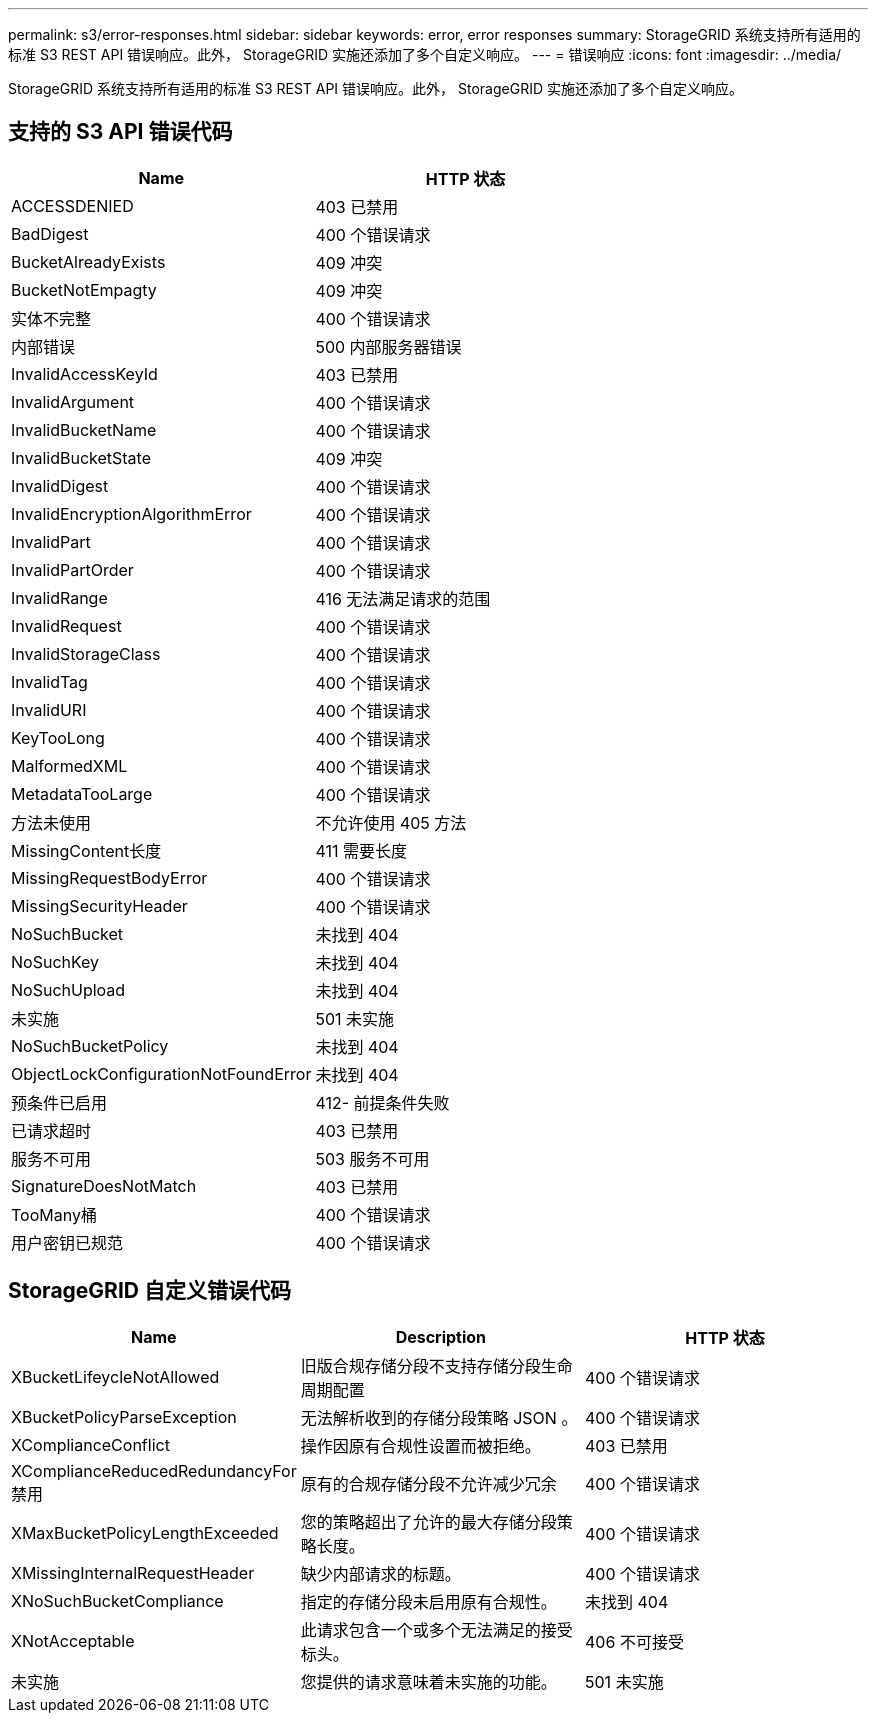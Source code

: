 ---
permalink: s3/error-responses.html 
sidebar: sidebar 
keywords: error, error responses 
summary: StorageGRID 系统支持所有适用的标准 S3 REST API 错误响应。此外， StorageGRID 实施还添加了多个自定义响应。 
---
= 错误响应
:icons: font
:imagesdir: ../media/


[role="lead"]
StorageGRID 系统支持所有适用的标准 S3 REST API 错误响应。此外， StorageGRID 实施还添加了多个自定义响应。



== 支持的 S3 API 错误代码

|===
| Name | HTTP 状态 


 a| 
ACCESSDENIED
 a| 
403 已禁用



 a| 
BadDigest
 a| 
400 个错误请求



 a| 
BucketAlreadyExists
 a| 
409 冲突



 a| 
BucketNotEmpagty
 a| 
409 冲突



 a| 
实体不完整
 a| 
400 个错误请求



 a| 
内部错误
 a| 
500 内部服务器错误



 a| 
InvalidAccessKeyId
 a| 
403 已禁用



 a| 
InvalidArgument
 a| 
400 个错误请求



 a| 
InvalidBucketName
 a| 
400 个错误请求



 a| 
InvalidBucketState
 a| 
409 冲突



 a| 
InvalidDigest
 a| 
400 个错误请求



 a| 
InvalidEncryptionAlgorithmError
 a| 
400 个错误请求



 a| 
InvalidPart
 a| 
400 个错误请求



 a| 
InvalidPartOrder
 a| 
400 个错误请求



 a| 
InvalidRange
 a| 
416 无法满足请求的范围



 a| 
InvalidRequest
 a| 
400 个错误请求



 a| 
InvalidStorageClass
 a| 
400 个错误请求



 a| 
InvalidTag
 a| 
400 个错误请求



 a| 
InvalidURI
 a| 
400 个错误请求



 a| 
KeyTooLong
 a| 
400 个错误请求



 a| 
MalformedXML
 a| 
400 个错误请求



 a| 
MetadataTooLarge
 a| 
400 个错误请求



 a| 
方法未使用
 a| 
不允许使用 405 方法



 a| 
MissingContent长度
 a| 
411 需要长度



 a| 
MissingRequestBodyError
 a| 
400 个错误请求



 a| 
MissingSecurityHeader
 a| 
400 个错误请求



 a| 
NoSuchBucket
 a| 
未找到 404



 a| 
NoSuchKey
 a| 
未找到 404



 a| 
NoSuchUpload
 a| 
未找到 404



 a| 
未实施
 a| 
501 未实施



 a| 
NoSuchBucketPolicy
 a| 
未找到 404



 a| 
ObjectLockConfigurationNotFoundError
 a| 
未找到 404



 a| 
预条件已启用
 a| 
412- 前提条件失败



 a| 
已请求超时
 a| 
403 已禁用



 a| 
服务不可用
 a| 
503 服务不可用



 a| 
SignatureDoesNotMatch
 a| 
403 已禁用



 a| 
TooMany桶
 a| 
400 个错误请求



 a| 
用户密钥已规范
 a| 
400 个错误请求

|===


== StorageGRID 自定义错误代码

|===
| Name | Description | HTTP 状态 


 a| 
XBucketLifeycleNotAllowed
 a| 
旧版合规存储分段不支持存储分段生命周期配置
 a| 
400 个错误请求



 a| 
XBucketPolicyParseException
 a| 
无法解析收到的存储分段策略 JSON 。
 a| 
400 个错误请求



 a| 
XComplianceConflict
 a| 
操作因原有合规性设置而被拒绝。
 a| 
403 已禁用



 a| 
XComplianceReducedRedundancyFor禁用
 a| 
原有的合规存储分段不允许减少冗余
 a| 
400 个错误请求



 a| 
XMaxBucketPolicyLengthExceeded
 a| 
您的策略超出了允许的最大存储分段策略长度。
 a| 
400 个错误请求



 a| 
XMissingInternalRequestHeader
 a| 
缺少内部请求的标题。
 a| 
400 个错误请求



 a| 
XNoSuchBucketCompliance
 a| 
指定的存储分段未启用原有合规性。
 a| 
未找到 404



 a| 
XNotAcceptable
 a| 
此请求包含一个或多个无法满足的接受标头。
 a| 
406 不可接受



 a| 
未实施
 a| 
您提供的请求意味着未实施的功能。
 a| 
501 未实施

|===
